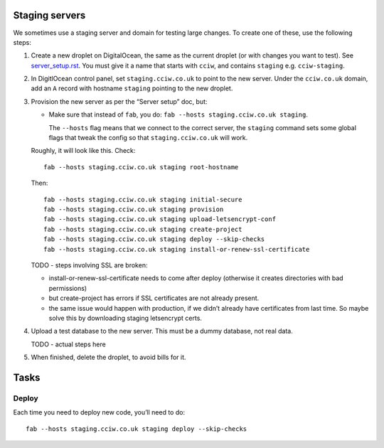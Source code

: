 Staging servers
===============

We sometimes use a staging server and domain for testing large changes. To create one of these, use the following steps:

1. Create a new droplet on DigitalOcean, the same as the current droplet (or with changes you want to test). See `server_setup.rst <./server_setup.rst>`_. You must give it a name that starts with ``cciw``, and contains ``staging`` e.g. ``cciw-staging``.

2. In DigitlOcean control panel, set ``staging.cciw.co.uk`` to point to the new server. Under the ``cciw.co.uk`` domain, add an ``A`` record with hostname ``staging`` pointing to the new droplet.

3. Provision the new server as per the “Server setup” doc, but:

   - Make sure that instead of ``fab``, you do: ``fab --hosts staging.cciw.co.uk staging``.

     The ``--hosts`` flag means that we connect to the correct server, the ``staging`` command sets some global flags that tweak the config so that ``staging.cciw.co.uk`` will work.

   Roughly, it will look like this. Check::

      fab --hosts staging.cciw.co.uk staging root-hostname

   Then::

      fab --hosts staging.cciw.co.uk staging initial-secure
      fab --hosts staging.cciw.co.uk staging provision
      fab --hosts staging.cciw.co.uk staging upload-letsencrypt-conf
      fab --hosts staging.cciw.co.uk staging create-project
      fab --hosts staging.cciw.co.uk staging deploy --skip-checks
      fab --hosts staging.cciw.co.uk staging install-or-renew-ssl-certificate


   TODO - steps involving SSL are broken:

   - install-or-renew-ssl-certificate needs to come after deploy (otherwise it creates
     directories with bad permissions)
   - but create-project has errors if SSL certificates are not already present.

   - the same issue would happen with production, if we didn’t already have
     certificates from last time. So maybe solve this by downloading staging
     letsencrypt certs.

4. Upload a test database to the new server. This must be a dummy database, not real data.

   TODO - actual steps here

5. When finished, delete the droplet, to avoid bills for it.


Tasks
=====

Deploy
------

Each time you need to deploy new code, you’ll need to do::

  fab --hosts staging.cciw.co.uk staging deploy --skip-checks
